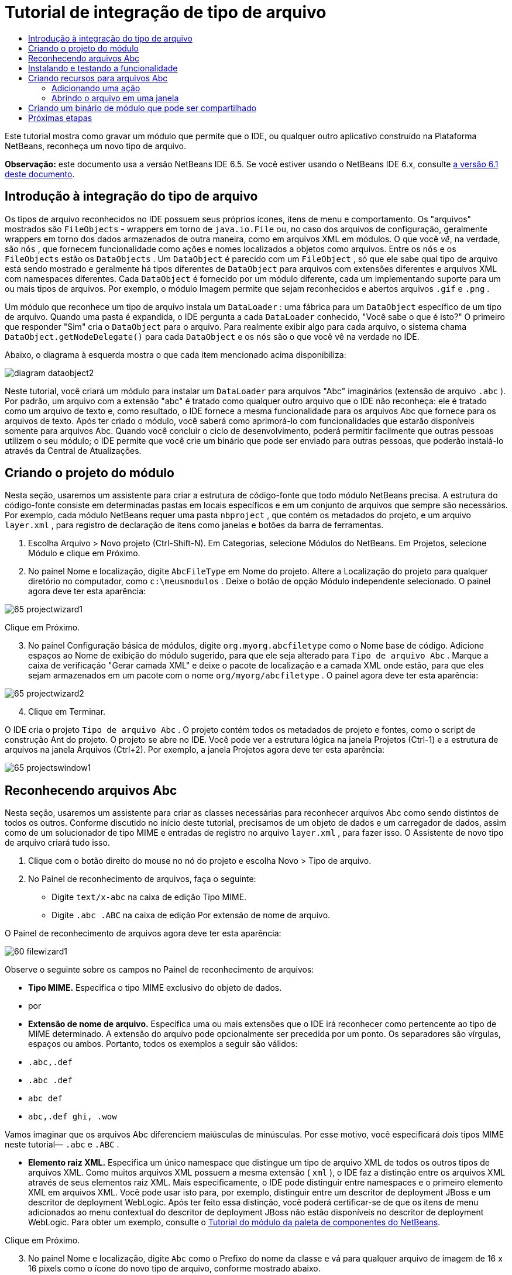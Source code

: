 // 
//     Licensed to the Apache Software Foundation (ASF) under one
//     or more contributor license agreements.  See the NOTICE file
//     distributed with this work for additional information
//     regarding copyright ownership.  The ASF licenses this file
//     to you under the Apache License, Version 2.0 (the
//     "License"); you may not use this file except in compliance
//     with the License.  You may obtain a copy of the License at
// 
//       http://www.apache.org/licenses/LICENSE-2.0
// 
//     Unless required by applicable law or agreed to in writing,
//     software distributed under the License is distributed on an
//     "AS IS" BASIS, WITHOUT WARRANTIES OR CONDITIONS OF ANY
//     KIND, either express or implied.  See the License for the
//     specific language governing permissions and limitations
//     under the License.
//

= Tutorial de integração de tipo de arquivo
:jbake-type: platform-tutorial
:jbake-tags: tutorials 
:jbake-status: published
:syntax: true
:source-highlighter: pygments
:toc: left
:toc-title:
:icons: font
:experimental:
:description: Tutorial de integração de tipo de arquivo - Apache NetBeans
:keywords: Apache NetBeans Platform, Platform Tutorials, Tutorial de integração de tipo de arquivo

Este tutorial mostra como gravar um módulo que permite que o IDE, ou qualquer outro aplicativo construído na Plataforma NetBeans, reconheça um novo tipo de arquivo.

*Observação:* este documento usa a versão NetBeans IDE 6.5. Se você estiver usando o NetBeans IDE 6.x, consulte  link:60/nbm-filetype_pt_BR.html[a versão 6.1 deste documento].









== Introdução à integração do tipo de arquivo

Os tipos de arquivo reconhecidos no IDE possuem seus próprios ícones, itens de menu e comportamento. Os "arquivos" mostrados são  ``FileObjects``  - wrappers em torno de  ``java.io.File``  ou, no caso dos arquivos de configuração, geralmente wrappers em torno dos dados armazenados de outra maneira, como em arquivos XML em módulos. O que você _vê_, na verdade, são  ``nós`` , que fornecem funcionalidade como ações e nomes localizados a objetos como arquivos. Entre os  ``nós``  e os  ``FileObjects``  estão os  ``DataObjects`` . Um  ``DataObject``  é parecido com um  ``FileObject`` , só que ele sabe qual tipo de arquivo está sendo mostrado e geralmente há tipos diferentes de  ``DataObject``  para arquivos com extensões diferentes e arquivos XML com namespaces diferentes. Cada  ``DataObject``  é fornecido por um módulo diferente, cada um implementando suporte para um ou mais tipos de arquivos. Por exemplo, o módulo Imagem permite que sejam reconhecidos e abertos arquivos  ``.gif``  e  ``.png`` .

Um módulo que reconhece um tipo de arquivo instala um  ``DataLoader`` : uma fábrica para um  ``DataObject``  específico de um tipo de arquivo. Quando uma pasta é expandida, o IDE pergunta a cada  ``DataLoader``  conhecido, "Você sabe o que é isto?" O primeiro que responder "Sim" cria o  ``DataObject``  para o arquivo. Para realmente exibir algo para cada arquivo, o sistema chama  ``DataObject.getNodeDelegate()``  para cada  ``DataObject``  e os  ``nós``  são o que você vê na verdade no IDE.

Abaixo, o diagrama à esquerda mostra o que cada item mencionado acima disponibiliza:


image::images/diagram-dataobject2.png[]

Neste tutorial, você criará um módulo para instalar um  ``DataLoader``  para arquivos "Abc" imaginários (extensão de arquivo  ``.abc`` ). Por padrão, um arquivo com a extensão "abc" é tratado como qualquer outro arquivo que o IDE não reconheça: ele é tratado como um arquivo de texto e, como resultado, o IDE fornece a mesma funcionalidade para os arquivos Abc que fornece para os arquivos de texto. Após ter criado o módulo, você saberá como aprimorá-lo com funcionalidades que estarão disponíveis somente para arquivos Abc. Quando você concluir o ciclo de desenvolvimento, poderá permitir facilmente que outras pessoas utilizem o seu módulo; o IDE permite que você crie um binário que pode ser enviado para outras pessoas, que poderão instalá-lo através da Central de Atualizações.


== Criando o projeto do módulo

Nesta seção, usaremos um assistente para criar a estrutura de código-fonte que todo módulo NetBeans precisa. A estrutura do código-fonte consiste em determinadas pastas em locais específicos e em um conjunto de arquivos que sempre são necessários. Por exemplo, cada módulo NetBeans requer uma pasta  ``nbproject`` , que contém os metadados do projeto, e um arquivo  ``layer.xml`` , para registro de declaração de itens como janelas e botões da barra de ferramentas.


[start=1]
1. Escolha Arquivo > Novo projeto (Ctrl-Shift-N). Em Categorias, selecione Módulos do NetBeans. Em Projetos, selecione Módulo e clique em Próximo.

[start=2]
1. No painel Nome e localização, digite  ``AbcFileType``  em Nome do projeto. Altere a Localização do projeto para qualquer diretório no computador, como  ``c:\meusmodulos`` . Deixe o botão de opção Módulo independente selecionado. O painel agora deve ter esta aparência:


image::images/65-projectwizard1.png[]

Clique em Próximo.


[start=3]
1. No painel Configuração básica de módulos, digite  ``org.myorg.abcfiletype``  como o Nome base de código. Adicione espaços ao Nome de exibição do módulo sugerido, para que ele seja alterado para  ``Tipo de arquivo Abc`` . Marque a caixa de verificação "Gerar camada XML" e deixe o pacote de localização e a camada XML onde estão, para que eles sejam armazenados em um pacote com o nome  ``org/myorg/abcfiletype`` . O painel agora deve ter esta aparência:


image::images/65-projectwizard2.png[]


[start=4]
1. Clique em Terminar.

O IDE cria o projeto  ``Tipo de arquivo Abc`` . O projeto contém todos os metadados de projeto e fontes, como o script de construção Ant do projeto. O projeto se abre no IDE. Você pode ver a estrutura lógica na janela Projetos (Ctrl-1) e a estrutura de arquivos na janela Arquivos (Ctrl+2). Por exemplo, a janela Projetos agora deve ter esta aparência:


image::images/65-projectswindow1.png[] 


== Reconhecendo arquivos Abc

Nesta seção, usaremos um assistente para criar as classes necessárias para reconhecer arquivos Abc como sendo distintos de todos os outros. Conforme discutido no início deste tutorial, precisamos de um objeto de dados e um carregador de dados, assim como de um solucionador de tipo MIME e entradas de registro no arquivo  ``layer.xml`` , para fazer isso. O Assistente de novo tipo de arquivo criará tudo isso.


[start=1]
1. Clique com o botão direito do mouse no nó do projeto e escolha Novo > Tipo de arquivo.

[start=2]
1. No Painel de reconhecimento de arquivos, faça o seguinte:

* Digite  ``text/x-abc``  na caixa de edição Tipo MIME.
* Digite  ``.abc .ABC``  na caixa de edição Por extensão de nome de arquivo.

O Painel de reconhecimento de arquivos agora deve ter esta aparência:


image::images/60-filewizard1.png[]

Observe o seguinte sobre os campos no Painel de reconhecimento de arquivos:

* *Tipo MIME.* Especifica o tipo MIME exclusivo do objeto de dados.
* por
* *Extensão de nome de arquivo.* Especifica uma ou mais extensões que o IDE irá reconhecer como pertencente ao tipo de MIME determinado. A extensão do arquivo pode opcionalmente ser precedida por um ponto. Os separadores são vírgulas, espaços ou ambos. Portanto, todos os exemplos a seguir são válidos:

*  ``.abc,.def`` 
*  ``.abc .def`` 
*  ``abc def`` 
*  ``abc,.def ghi, .wow`` 

Vamos imaginar que os arquivos Abc diferenciem maiúsculas de minúsculas. Por esse motivo, você especificará _dois_ tipos MIME neste tutorial— ``.abc``  e  ``.ABC`` .

* *Elemento raiz XML.* Especifica um único namespace que distingue um tipo de arquivo XML de todos os outros tipos de arquivos XML. Como muitos arquivos XML possuem a mesma extensão ( ``xml`` ), o IDE faz a distinção entre os arquivos XML através de seus elementos raiz XML. Mais especificamente, o IDE pode distinguir entre namespaces e o primeiro elemento XML em arquivos XML. Você pode usar isto para, por exemplo, distinguir entre um descritor de deployment JBoss e um descritor de deployment WebLogic. Após ter feito essa distinção, você poderá certificar-se de que os itens de menu adicionados ao menu contextual do descritor de deployment JBoss não estão disponíveis no descritor de deployment WebLogic. Para obter um exemplo, consulte o  link:nbm-palette-api2.html[Tutorial do módulo da paleta de componentes do NetBeans].

Clique em Próximo.


[start=3]
1. No painel Nome e localização, digite  ``Abc``  como o Prefixo do nome da classe e vá para qualquer arquivo de imagem de 16 x 16 pixels como o ícone do novo tipo de arquivo, conforme mostrado abaixo.


image::images/65-filewizard2.png[]

*Observação:* você pode usar qualquer ícone. Se desejar, você pode clicar neste e salvá-lo localmente e depois especificá-lo na etapa do assistente acima: 
image::images/Datasource.gif[]


[start=4]
1. Clique em Terminar.

A janela Projetos agora deve ter esta aparência:


image::images/65-projectswindow2.png[]

Cada um dos arquivos recém-gerados é brevemente apresentado:

* *AbcDataObject.java.* Inclui um  ``FileObject`` . DataObjects são produzidos por DataLoaders. Para obter mais informações, consulte  link:https://netbeans.apache.org/wiki/devfaqdataobject[O que é um DataObject?].
* *AbcResolver.xml.* Mapeia as extensões  ``.abc``  e  ``.ABC``  para o tipo de MIME. O  ``AbcDataLoader``  reconhece somente o tipo MIME; ele não conhece a extensão de arquivo.
* *AbcTemplate.abc.* Fornece a base para um modelo de arquivo registrado no  ``layer.xml``  de forma que seja instalado na caixa de diálogo Novo arquivo como um novo modelo.
* *AbcDataObjectTest.java.* Classe de teste JUnit para  ``DataObject`` .

No arquivo  ``layer.xml`` , você deve ver o seguinte:


[source,xml]
----

<folder name="Loaders">
    <folder name="text">
        <folder name="x-abc">
            <folder name="Actions">
                <file name="org-myorg-abcfiletype-MyAction.shadow">
                    <attr name="originalFile" stringvalue="Actions/Edit/org-myorg-abcfiletype-MyAction.instance"/>
                    <attr name="position" intvalue="600"/>
                </file>
                <file name="org-openide-actions-CopyAction.instance">
                    <attr name="position" intvalue="100"/>
                </file>
                <file name="org-openide-actions-CutAction.instance">
                    <attr name="position" intvalue="200"/>
                </file>
                <file name="org-openide-actions-DeleteAction.instance">
                    <attr name="position" intvalue="300"/>
                </file>
                <file name="org-openide-actions-FileSystemAction.instance">
                    <attr name="position" intvalue="400"/>
                </file>
                <file name="org-openide-actions-OpenAction.instance">
                    <attr name="position" intvalue="500"/>
                </file>
                <file name="org-openide-actions-PropertiesAction.instance">
                    <attr name="position" intvalue="700"/>
                </file>
                <file name="org-openide-actions-RenameAction.instance">
                    <attr name="position" intvalue="800"/>
                </file>
                <file name="org-openide-actions-SaveAsTemplateAction.instance">
                    <attr name="position" intvalue="900"/>
                </file>
                <file name="org-openide-actions-ToolsAction.instance">
                    <attr name="position" intvalue="1000"/>
                </file>
                <file name="sep-1.instance">
                    <attr name="instanceClass" stringvalue="javax.swing.JSeparator"/>
                    <attr name="position" intvalue="1100"/>
                </file>
                <file name="sep-2.instance">
                    <attr name="instanceClass" stringvalue="javax.swing.JSeparator"/>
                    <attr name="position" intvalue="1200"/>
                </file>
                <file name="sep-3.instance">
                    <attr name="instanceClass" stringvalue="javax.swing.JSeparator"/>
                    <attr name="position" intvalue="1300"/>
                </file>
                <file name="sep-4.instance">
                    <attr name="instanceClass" stringvalue="javax.swing.JSeparator"/>
                    <attr name="position" intvalue="1400"/>
                </file>
            </folder>
            <folder name="Factories">
                <file name="AbcDataLoader.instance">
                    <attr name="SystemFileSystem.icon" urlvalue="nbresloc:/org/myorg/abcfiletype/Datasource.gif"/>
                    <attr name="dataObjectClass" stringvalue="org.myorg.abcfiletype.AbcDataObject"/>
                    <attr name="instanceCreate" methodvalue="org.openide.loaders.DataLoaderPool.factory"/>
                    <attr name="mimeType" stringvalue="text/x-abc"/>
                </file>
            </folder>
        </folder>
    </folder>
</folder>
----



== Instalando e testando a funcionalidade

Agora vamos instalar o módulo e usar a funcionalidade básica criada até o momento. O IDE utiliza um script de construção Ant para construir e instalar seu módulo. O script de construção é criado quando o projeto é criado.


[start=1]
1. Na janela Projetos, clique com o botão direito do mouse no projeto  ``Tipo de arquivo Abc``  e escolha Instalar/recarregar no IDE de desenvolvimento.

O módulo é construído e instalado no IDE em execução atualmente.


[start=2]
1. Crie qualquer tipo de aplicativo no IDE.

[start=3]
1. Clique com o botão direito do mouse no nó do aplicativo e escolha Novo > Outro. Na categoria Outro, um modelo fictício está disponível para o novo tipo de arquivo:


image::images/60-action4.png[]


[start=4]
1. Caso você deseje fornecer código padrão através do modelo fictício, adicione o código ao arquivo  ``AbcTemplate.abc``  que o Assistente de novo tipo de arquivo criou para você.



== Criando recursos para arquivos Abc

Agora que a Plataforma NetBeans consegue distinguir arquivos Abc de todos os outros tipos de arquivos, é hora de adicionar recursos especificamente para esses tipos de arquivos. Nesta seção, adicionaremos um item de menu no menu contextual de clique com o botão direito do nó do arquivo na janela do explorer, como na janela Projetos, e permitiremos que o arquivo seja aberto em uma janela, em vez de em um editor.


=== Adicionando uma ação

Nesta subseção, usaremos o Assistente de nova ação para criar uma classe Java que realizará uma ação para o nosso tipo de arquivo. O assistente também registrará a classe no arquivo  ``layer.xml``  de forma que o usuário possa chamar a ação do menu contextual de clique com o botão direito do nó do tipo de arquivo em uma janela do explorer.


[start=1]
1. Clique com o botão direito do mouse no nó do projeto e escolha Nova > Ação

[start=2]
1. No painel Tipo de ação, clique em Habilitada condicionalmente. Digite  ``AbcDataObject`` , que é o nome do objeto de dados gerado acima pelo Assistente de novo tipo de arquivo, conforme mostrado abaixo:


image::images/60-action1.png[]

Clique em Próximo.


[start=3]
1. No painel Registro de GUI, selecione 'Editar' na lista suspensa Categoria. A lista suspensa Categoria controla onde uma ação é mostrada no editor de atalhos de teclado no IDE.

Em seguida, desmarque Item de menu global e selecione Item de menu de conteúdo de tipo de arquivo. Na lista suspensa Tipo de conteúdo, selecione o tipo MIME especificado acima no Assistente de novo tipo de arquivo, conforme mostrado abaixo:


image::images/60-action2.png[]

Observe que você pode definir a posição do item de menu e que pode separar o item de menu do item antes e depois dele. Clique em Próximo.


[start=4]
1. No painel Novo e localização, digite  ``MyAction``  como o Nome da classe e  ``My Action``  como o Nome de exibição. Os itens de menu fornecidos por menus contextuais não exibem ícones. Assim, clique em Terminar e  ``MyAction.java``  será adicionado ao pacote  ``org.myorg.abcfiletype`` .

[start=5]
1. No Editor de código-fonte, adicione código ao método  ``performAction``  da ação:

[source,java]
----

protected void performAction(Node[] activatedNodes) {
	AbcDataObject d = (AbcDataObject) activatedNodes[0].getCookie(AbcDataObject.class);
	FileObject f = d.getPrimaryFile();
	String displayName = FileUtil.getFileDisplayName(f);
	String msg = "I am " + displayName + ". Hear me roar!"; 
        NotifyDescriptor nd = new NotifyDescriptor.Message(msg);
        DialogDisplayer.getDefault().notify(nd);
}
----

Pressione Ctrl-Shift-I. O IDE automaticamente adiciona comandos import à parte superior da classe. Ainda há algum código sublinhado em vermelho, para indicar que nem todos os pacotes necessários estão no classpath. Clique com o botão direito do mouse no projeto do projeto, escolha Propriedades e clique em Bibliotecas na caixa de diálogo Propriedades do projeto. Clique em Adicionar na parte superior do painel Bibliotecas e adicione a API das caixas de diálogo.

Na classe  ``MyAction.java`` , pressione Ctrl-Shift-I novamente. O sublinhado vermelho desaparece porque o IDE encontra os pacotes necessários na API das caixas de diálogo.


[start=6]
1. No nó Arquivos importantes, expanda Camada XML. Os dois nós  ``<esta camada>``  e  ``<esta camada no contexto>`` , junto com seus subnós, formam o navegador  link:https://netbeans.apache.org/tutorials/nbm-glossary.html[Sistema de arquivos do sistema]. Expanda  ``<esta camada>`` , expanda  ``Carregadores`` , continue expandindo nós até ver a  ``Ação``  criada acima.

[start=7]
1. Arraste e solte  ``Minha ação``  para que ela apareça abaixo da ação  ``Abrir`` , como mostrado abaixo:


image::images/60-action3.png[]

Como você pode ver nas últimas duas etapas, o Navegador Sistema de arquivos do sistema pode ser usado para reorganizar rapidamente a seqüência de itens registrados no sistema de arquivos do sistema.


[start=8]
1. Instale o módulo novamente, como foi feito na seção anterior.

[start=9]
1. Crie um arquivo ABC e clique com o botão direito do mouse no nó do arquivo em uma das exibições do Explorer, como na janela Projetos ou a janela Favoritos.

Observe que o arquivo Abc possui o ícone atribuído a ele em seu módulo e que a lista de ações definidas no arquivo  ``layer.xml``  está disponível do menu contextual de clique com o botão direito do mouse:


image::images/60-dummytemplate.png[]


[start=10]
1. Escolha o novo item de menu, o nome e a localização do arquivo Abc são mostrados:


image::images/60-information.png[]


=== Abrindo o arquivo em uma janela

Por padrão, quando o usuário abre um arquivo do tipo definido neste tutorial, o arquivo é aberto em um editor básico. Entretanto, algumas vezes você pode querer criar uma representação visual do arquivo, e permitir que o usuário arraste e solte widgets na representação visual. A primeira etapa na criação dessa interface do usuário é permitir que o usuário abra o arquivo em uma janela. Esta subseção mostra como fazê-lo.


[start=1]
1. Clique com o botão direito do mouse no nó do projeto e escolha Novo > Componente da janela. Use essas configurações:


image::images/65-topc-1.png[]


[start=2]
1. Clique em Próximo e digite "Abc" como o prefixo do nome da classe:


image::images/65-topc-2.png[]


[start=3]
1. Altere  ``DataObject``  para usar OpenSupport em vez de DataEditorSupport, alterando o construtor de  ``DataObject``  da seguinte maneira:


[source,java]
----

public AbcDataObject(FileObject pf, AbcDataLoader loader) 
        throws DataObjectExistsException, IOException {

    super(pf, loader);
    CookieSet cookies = getCookieSet();
    //cookies.add((Node.Cookie) DataEditorSupport.create(this, getPrimaryEntry(), cookies));
    cookies.add((Node.Cookie) new AbcOpenSupport(getPrimaryEntry()));
              
}
----


[start=4]
1. Crie a classe  ``OpenSupport`` :


[source,java]
----

class AbcOpenSupport extends OpenSupport implements OpenCookie, CloseCookie {

    public AbcOpenSupport(AbcDataObject.Entry entry) {
        super(entry);
    }

    protected CloneableTopComponent createCloneableTopComponent() {
        AbcDataObject dobj = (AbcDataObject) entry.getDataObject();
        AbcTopComponent tc = new AbcTopComponent();
        tc.setDisplayName(dobj.getName());
        return tc;
    }
 
}
----


[start=5]
1. Ajuste o TopComponent para estender CloneableTopComponent, em vez de TopComponent. Defina o modificador de classe do TopComponent e o modificador de seu construtor, como público em vez de privado.

Instale o módulo novamente e, quando um arquivo Abc for aberto, a classe OpenSupport lidará com a abertura de forma que o arquivo seja aberto no TopComponent em vez de no editor básico que o DataEditorSupport oferece:


image::images/65-topc-3.png[]

O  link:https://netbeans.apache.org/tutorials/60/nbm-visual_library_pt_BR.html[tutorial do NetBeans Visual Library 6.0] fornece um exemplo do que você pode fazer para desenvolver o TopComponent ainda mais para que ele exiba o conteúdo de um arquivo que corresponda ao tipo de arquivo definido neste tutorial.



== Criando um binário de módulo que pode ser compartilhado

Agora que o módulo está concluído, você pode permitir que ele seja utilizado por outras pessoas. Para isso, você precisa criar um arquivo "NBM" (módulo NetBeans) binário e distribui-lo.


[start=1]
1. Na janela Projetos, clique com o botão direito do mouse no projeto  ``Tipo de arquivo Abc``  e escolha Criar NBM.

O arquivo NBM é criado e você pode visualizá-lo na janela Arquivos (Ctrl+-2):


image::images/60-shareable-nbm.png[]


[start=2]
1. Disponibilize-o para outras pessoas, por exemplo, através do  link:http://plugins.netbeans.org/PluginPortal/[Portal de plug-in do NetBeans]. O destinatário deve usar o Gerenciador de plug-ins (Ferramentas > Plug-ins) para instalá-lo.


link:http://netbeans.apache.org/community/mailing-lists.html[Envie-nos seus comentários]



== Próximas etapas

Para obter mais informações sobre a criação e o desenvolvimento de módulos do NetBeans, consulte os seguintes recursos:

*  link:https://netbeans.apache.org/platform/index.html[Página inicial da Plataforma NetBeans ]
*  link:https://bits.netbeans.org/dev/javadoc/[Lista de APIs do NetBeans (Versão de desenvolvimento atual)]
*  link:https://netbeans.apache.org/tutorials[Outros tutoriais relacionados]

